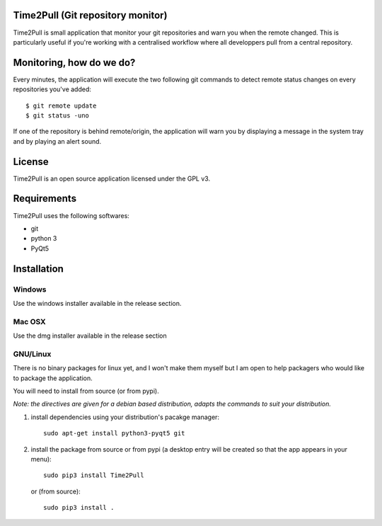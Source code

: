 Time2Pull (Git repository monitor)
==================================

Time2Pull is small application that monitor your git repositories and warn you when the remote changed. This
is particularly useful if you're working with a centralised workflow where all developpers pull from a central repository.


Monitoring, how do we do?
=========================

Every minutes, the application will execute the two following git commands to detect remote status changes on every
repositories you've added::

  $ git remote update
  $ git status -uno
  
If one of the repository is behind remote/origin, the application will warn you by displaying a message in the system tray
and by playing an alert sound.

License
=======

Time2Pull is an open source application licensed under the GPL v3.


Requirements
============

Time2Pull uses the following softwares:

- git
- python 3
- PyQt5


Installation
=============

Windows
-------

Use the windows installer available in the release section.


Mac OSX
-------

Use the dmg installer available in the release section


GNU/Linux
---------

There is no binary packages for linux yet, and I won't make them myself but I am open to help packagers who would like to package the application.

You will need to install from source (or from pypi).

*Note: the directives are given for a debian based distribution, adapts the commands to suit your distribution.*

1) install dependencies using your distribution's pacakge manager::

    sudo apt-get install python3-pyqt5 git
  
2) install the package from source or from pypi (a desktop entry will be created so that the app appears in your menu)::

    sudo pip3 install Time2Pull
    

   or (from source)::
   

    sudo pip3 install .
  







